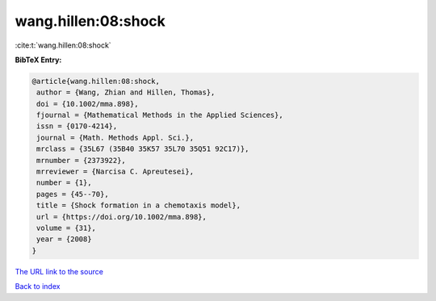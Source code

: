 wang.hillen:08:shock
====================

:cite:t:`wang.hillen:08:shock`

**BibTeX Entry:**

.. code-block:: bibtex

   @article{wang.hillen:08:shock,
    author = {Wang, Zhian and Hillen, Thomas},
    doi = {10.1002/mma.898},
    fjournal = {Mathematical Methods in the Applied Sciences},
    issn = {0170-4214},
    journal = {Math. Methods Appl. Sci.},
    mrclass = {35L67 (35B40 35K57 35L70 35Q51 92C17)},
    mrnumber = {2373922},
    mrreviewer = {Narcisa C. Apreutesei},
    number = {1},
    pages = {45--70},
    title = {Shock formation in a chemotaxis model},
    url = {https://doi.org/10.1002/mma.898},
    volume = {31},
    year = {2008}
   }

`The URL link to the source <ttps://doi.org/10.1002/mma.898}>`__


`Back to index <../By-Cite-Keys.html>`__
